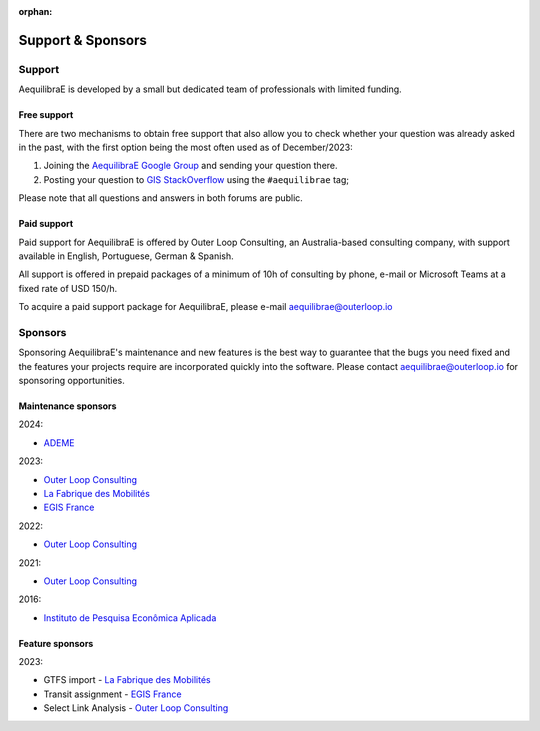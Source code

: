 :orphan:

.. _support:

Support & Sponsors
==================

Support
-------

AequilibraE is developed by a small but dedicated team of professionals with limited funding.

Free support
~~~~~~~~~~~~

There are two mechanisms to obtain free support that also allow you to check whether your question was
already asked in the past, with the first option being the most often used as of December/2023:

1. Joining the `AequilibraE Google Group <https://groups.google.com/forum/#!forum/aequilibrae>`_
   and sending your question there.
2. Posting your question to `GIS StackOverflow <https://gis.stackexchange.com/>`_ using the ``#aequilibrae`` tag;

Please note that all questions and answers in both forums are public.

Paid support
~~~~~~~~~~~~

Paid support for AequilibraE is offered by Outer Loop Consulting, an Australia-based consulting company,
with support available in English, Portuguese, German & Spanish.

All support is offered in prepaid packages of a minimum of 10h of consulting by phone, e-mail or Microsoft Teams
at a fixed rate of USD 150/h.

To acquire a paid support package for AequilibraE, please e-mail aequilibrae@outerloop.io

.. _sponsors:

Sponsors
--------

Sponsoring AequilibraE's maintenance and new features is the best way to guarantee that the bugs you need
fixed and the features your projects require are incorporated quickly into the software. Please contact
aequilibrae@outerloop.io for sponsoring opportunities.

Maintenance sponsors
~~~~~~~~~~~~~~~~~~~~

2024:

* `ADEME <https://www.ademe.fr>`_

2023:

* `Outer Loop Consulting <https://www.outerloop.io>`_
* `La Fabrique des Mobilités <https://lafabriquedesmobilites.fr/>`_
* `EGIS France <https://www.egis.fr/>`_

2022:

* `Outer Loop Consulting <https://www.outerloop.io>`_

2021:

* `Outer Loop Consulting <https://www.outerloop.io>`_

2016:

* `Instituto de Pesquisa Econômica Aplicada <https://www.ipea.gov.br>`_

Feature sponsors
~~~~~~~~~~~~~~~~

2023:

* GTFS import - `La Fabrique des Mobilités <https://lafabriquedesmobilites.fr/>`_
* Transit assignment - `EGIS France <https://www.egis.fr/>`_
* Select Link Analysis - `Outer Loop Consulting <https://www.outerloop.io>`_
